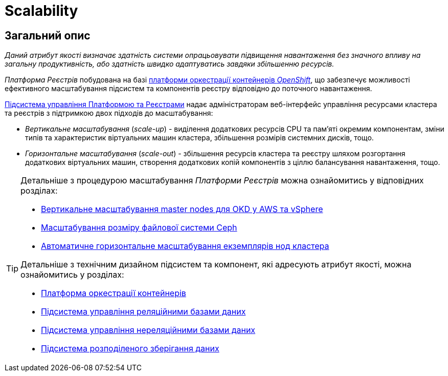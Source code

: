 = Scalability

== Загальний опис

_Даний атрибут якості визначає здатність системи опрацьовувати підвищення навантаження без значного впливу на загальну продуктивність, або здатність швидко адаптуватись завдяки збільшенню ресурсів._

_Платформа Реєстрів_ побудована на базі xref:arch:architecture/container-platform/container-platform.adoc[платформи оркестрації контейнерів _OpenShift_], що забезпечує можливості ефективного масштабування підсистем та компонентів реєстру відповідно до поточного навантаження.

xref:arch:architecture/platform/administrative/control-plane/overview.adoc[Підсистема управління Платформою та Реєстрами] надає адміністраторам веб-інтерфейс управління ресурсами кластера та реєстрів з підтримкою двох підходів до масштабування:

* _Вертикальне масштабування_ (_scale-up_) - виділення додаткових ресурсів CPU та пам'яті окремим компонентам, зміни типів та характеристик віртуальних машин кластера, збільшення розмірів системних дисків, тощо.
* _Горизонтальне масштабування_ (_scale-out_) - збільшення ресурсів кластера та реєстру шляхом розгортання додаткових віртуальних машин, створення додаткових копій компонентів з ціллю балансування навантаження, тощо.

[TIP]
--
Детальніше з процедурою масштабування _Платформи Реєстрів_ можна ознайомитись у відповідних розділах:

* xref:admin:scaling/vertical-scaling-master-nodes.adoc[Вертикальне масштабування master nodes для OKD у AWS та vSphere]
* xref:admin:file-system/ceph_scaling.adoc[Масштабування розміру файлової системи Ceph]
* xref:architecture/container-platform/cluster_node_autoscaler.adoc[Автоматичне горизонтальне масштабування екземплярів нод кластера]

Детальніше з технічним дизайном підсистем та компонент, які адресують атрибут якості, можна ознайомитись у розділах:

* xref:arch:architecture/container-platform/container-platform.adoc#_scalability[Платформа оркестрації контейнерів]
* xref:arch:architecture/registry/operational/relational-data-storage/overview.adoc#_scalability[Підсистема управління реляційними базами даних]
* xref:arch:architecture/registry/operational/nonrelational-data-storage/overview.adoc#_scalability[Підсистема управління нереляційними базами даних]
* xref:arch:architecture/platform/operational/distributed-data-storage/overview.adoc#_scalability[Підсистема розподіленого зберігання даних]
--
